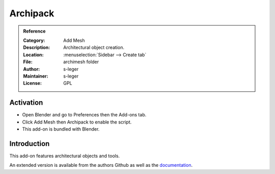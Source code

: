 
*********
Archipack
*********

.. admonition:: Reference
   :class: refbox

   :Category:  Add Mesh
   :Description: Architectural object creation.
   :Location: :menuselection:`Sidebar --> Create tab`
   :File: archimesh folder
   :Author: s-leger
   :Maintainer: s-leger
   :License: GPL


Activation
==========

- Open Blender and go to Preferences then the Add-ons tab.
- Click Add Mesh then Archipack to enable the script.
- This add-on is bundled with Blender.


Introduction
============

This add-on features architectural objects and tools.

An extended version is available from the authors Github
as well as the `documentation <https://github.com/s-leger/archipack/wiki>`__.
